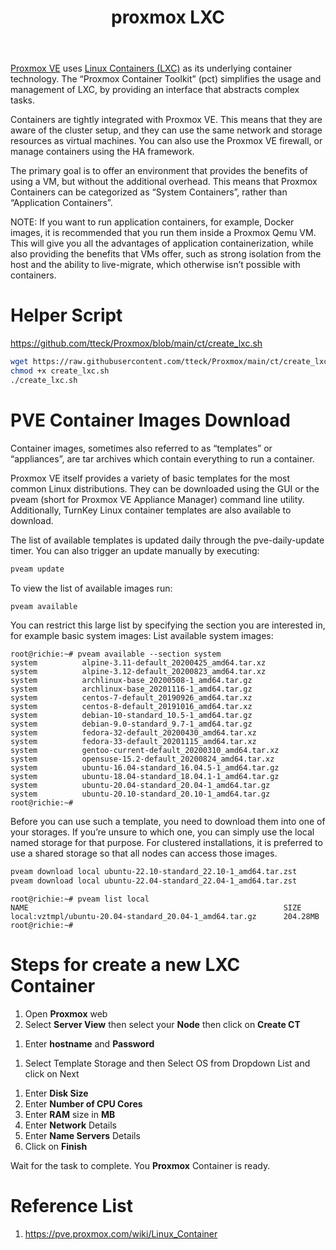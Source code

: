 :PROPERTIES:
:ID:       b0ce2dca-a29b-4bb0-b064-ea56912cd394
:END:
#+title: proxmox LXC

[[id:77bd7428-f1ee-4306-8d5a-62f38134dfc5][Proxmox VE]] uses [[id:2c382716-6c15-4385-945f-e5f64e0c0b6e][Linux Containers (LXC)]] as its underlying container technology. The “Proxmox Container Toolkit” (pct) simplifies the usage and management of LXC, by providing an interface that abstracts complex tasks.

Containers are tightly integrated with Proxmox VE. This means that they are aware of the cluster setup, and they can use the same network and storage resources as virtual machines. You can also use the Proxmox VE firewall, or manage containers using the HA framework.

The primary goal is to offer an environment that provides the benefits of using a VM, but without the additional overhead. This means that Proxmox Containers can be categorized as “System Containers”, rather than “Application Containers”.

NOTE: If you want to run application containers, for example, Docker images, it is recommended that you run them inside a Proxmox Qemu VM. This will give you all the advantages of application containerization, while also providing the benefits that VMs offer, such as strong isolation from the host and the ability to live-migrate, which otherwise isn’t possible with containers.

* Helper Script
https://github.com/tteck/Proxmox/blob/main/ct/create_lxc.sh
#+begin_src bash
  wget https://raw.githubusercontent.com/tteck/Proxmox/main/ct/create_lxc.sh
  chmod +x create_lxc.sh
  ./create_lxc.sh
#+end_src

* PVE Container Images Download
:PROPERTIES:
:ID:       35c20d09-a397-4698-92b8-bac7c9d3728a
:END:
Container images, sometimes also referred to as “templates” or “appliances”, are tar archives which contain everything to run a container.

Proxmox VE itself provides a variety of basic templates for the most common Linux distributions. They can be downloaded using the GUI or the pveam (short for Proxmox VE Appliance Manager) command line utility. Additionally, TurnKey Linux container templates are also available to download.

The list of available templates is updated daily through the pve-daily-update timer. You can also trigger an update manually by executing:
#+begin_src bash
pveam update
#+end_src

To view the list of available images run:
#+begin_src bash
pveam available
#+end_src

You can restrict this large list by specifying the section you are interested in, for example basic system images:
List available system images:
#+begin_src console
root@richie:~# pveam available --section system
system          alpine-3.11-default_20200425_amd64.tar.xz
system          alpine-3.12-default_20200823_amd64.tar.xz
system          archlinux-base_20200508-1_amd64.tar.gz
system          archlinux-base_20201116-1_amd64.tar.gz
system          centos-7-default_20190926_amd64.tar.xz
system          centos-8-default_20191016_amd64.tar.xz
system          debian-10-standard_10.5-1_amd64.tar.gz
system          debian-9.0-standard_9.7-1_amd64.tar.gz
system          fedora-32-default_20200430_amd64.tar.xz
system          fedora-33-default_20201115_amd64.tar.xz
system          gentoo-current-default_20200310_amd64.tar.xz
system          opensuse-15.2-default_20200824_amd64.tar.xz
system          ubuntu-16.04-standard_16.04.5-1_amd64.tar.gz
system          ubuntu-18.04-standard_18.04.1-1_amd64.tar.gz
system          ubuntu-20.04-standard_20.04-1_amd64.tar.gz
system          ubuntu-20.10-standard_20.10-1_amd64.tar.gz
root@richie:~# 
#+end_src

Before you can use such a template, you need to download them into one of your storages. If you’re unsure to which one, you can simply use the local named storage for that purpose. For clustered installations, it is preferred to use a shared storage so that all nodes can access those images.
#+begin_src bash
  pveam download local ubuntu-22.10-standard_22.10-1_amd64.tar.zst
  pveam download local ubuntu-22.04-standard_22.04-1_amd64.tar.zst
#+end_src

#+begin_src console
root@richie:~# pveam list local
NAME                                                         SIZE  
local:vztmpl/ubuntu-20.04-standard_20.04-1_amd64.tar.gz      204.28MB
root@richie:~#
#+end_src

* Steps for create a new LXC Container
1. Open *Proxmox* web
2. Select *Server View* then select your *Node* then click on *Create CT*
[[https://www.hostfav.com/blog/wp-content/uploads/2017/08/crateCT1-768x231.jpg]]
3. Enter *hostname* and *Password*
[[https://www.hostfav.com/blog/wp-content/uploads/2017/08/crateCT2.jpg]]
4. Select Template Storage and then Select OS from Dropdown List and click on Next
[[https://www.hostfav.com/blog/wp-content/uploads/2017/08/crateCT3.jpg]]
5. Enter *Disk Size*
6. Enter *Number of CPU Cores*
7. Enter *RAM* size in *MB*
8. Enter *Network* Details
9. Enter *Name Servers* Details
10. Click on *Finish*

Wait for the task to complete.
[[https://www.hostfav.com/blog/wp-content/uploads/2017/08/crateCT5-768x394.jpg]]
You *Proxmox* Container is ready.

* Reference List
1. https://pve.proxmox.com/wiki/Linux_Container
